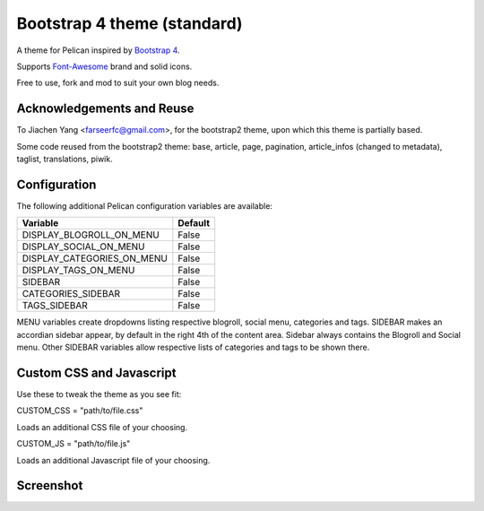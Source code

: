 Bootstrap 4 theme (standard)
============================

A theme for Pelican inspired by `Bootstrap 4 <http://getbootstrap.com/>`_.

Supports `Font-Awesome <http://fortawesome.com/>`_ brand and solid icons.

Free to use, fork and mod to suit your own blog needs.


Acknowledgements and Reuse
--------------------------

To Jiachen Yang <farseerfc@gmail.com>, for the bootstrap2 theme,
upon which this theme is partially based.

Some code reused from the bootstrap2 theme: base, article, page, pagination,
article_infos (changed to metadata), taglist, translations, piwik.


Configuration
-------------

The following additional Pelican configuration variables are available:

=========================== =========
  Variable                  Default
=========================== =========
DISPLAY_BLOGROLL_ON_MENU             False
DISPLAY_SOCIAL_ON_MENU               False
DISPLAY_CATEGORIES_ON_MENU           False
DISPLAY_TAGS_ON_MENU                 False
SIDEBAR			     False
CATEGORIES_SIDEBAR           False
TAGS_SIDEBAR                 False
=========================== =========

MENU variables create dropdowns listing respective blogroll, social menu, categories and tags.
SIDEBAR makes an accordian sidebar appear, by default in the right 4th of the
content area.
Sidebar always contains the Blogroll and Social menu.
Other SIDEBAR variables allow respective lists of categories and tags
to be shown there.

Custom CSS and Javascript
-------------------------

Use these to tweak the theme as you see fit:

CUSTOM_CSS = "path/to/file.css"

Loads an additional CSS file of your choosing. 

CUSTOM_JS = "path/to/file.js"

Loads an additional Javascript file of your choosing. 


Screenshot
----------

.. image:: screenshot1.png
   :alt: Screenshot of the theme

.. image:: screenshot2.png
   :alt: Screenshot of the theme
